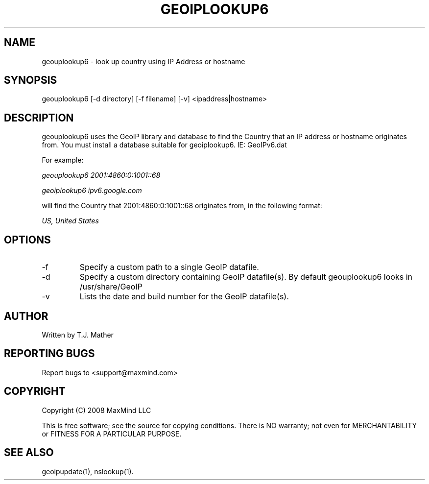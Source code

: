 .TH GEOIPLOOKUP6 1 "28 Oct 2008"
.UC 4
.SH NAME
geouplookup6 \- look up country using IP Address or hostname
.SH SYNOPSIS
geouplookup6 [\-d directory] [\-f filename] [\-v] <ipaddress|hostname>
.SH DESCRIPTION
geouplookup6 uses the GeoIP library and database to find the Country
that an IP address or hostname originates from. You must install a database suitable for geoiplookup6. IE: GeoIPv6.dat
.PP
For example:
.PP
.I geouplookup6 2001:4860:0:1001::68
.PP
.I geoiplookup6 ipv6.google.com
.PP
will find the Country that 2001:4860:0:1001::68 originates from, in the following format:
.PP
.I US, United States
.PP
.PP Please notice, that names must resolve to a ipv6 address. For example
.PP geoiplookup6 www.maxmind.com does not work, since there is no ipv6 
.PP DNS entry
.SH OPTIONS
.IP "\-f"
Specify a custom path to a single GeoIP datafile.
.IP "\-d"
Specify a custom directory containing GeoIP datafile(s).  By default geouplookup6 looks in /usr/share/GeoIP
.IP "\-v"
Lists the date and build number for the GeoIP datafile(s).
.SH AUTHOR
Written by T.J. Mather
.SH "REPORTING BUGS"
Report bugs to <support@maxmind.com>
.SH COPYRIGHT
Copyright (C) 2008 MaxMind LLC

This is free software; see the source for copying conditions.
There is NO warranty; not even for MERCHANTABILITY
or FITNESS FOR A PARTICULAR PURPOSE.
.SH "SEE ALSO"
geoipupdate(1), nslookup(1).
